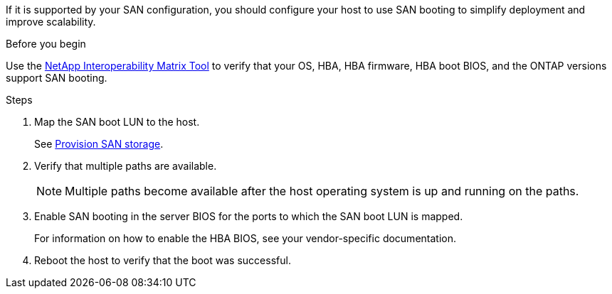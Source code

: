 If it is supported by your SAN configuration, you should configure your host to use SAN booting to simplify deployment and improve scalability.

.Before you begin
Use the link:https://mysupport.netapp.com/matrix/imt.jsp?components=84067;&solution=1&isHWU&src=IMT[NetApp Interoperability Matrix Tool^] to verify that your OS, HBA, HBA firmware, HBA boot BIOS, and the ONTAP versions support SAN booting.

.Steps

. Map the SAN boot LUN to the host.
+
See https://docs.netapp.com/us-en/ontap/san-admin/provision-storage.html[Provision SAN storage].
. Verify that multiple paths are available.
+
[NOTE] 
Multiple paths become available after the host operating system is up and running on the paths.

. Enable SAN booting in the server BIOS for the ports to which the SAN boot LUN is mapped.
+
For information on how to enable the HBA BIOS, see your vendor-specific documentation.

. Reboot the host to verify that the boot was successful.
